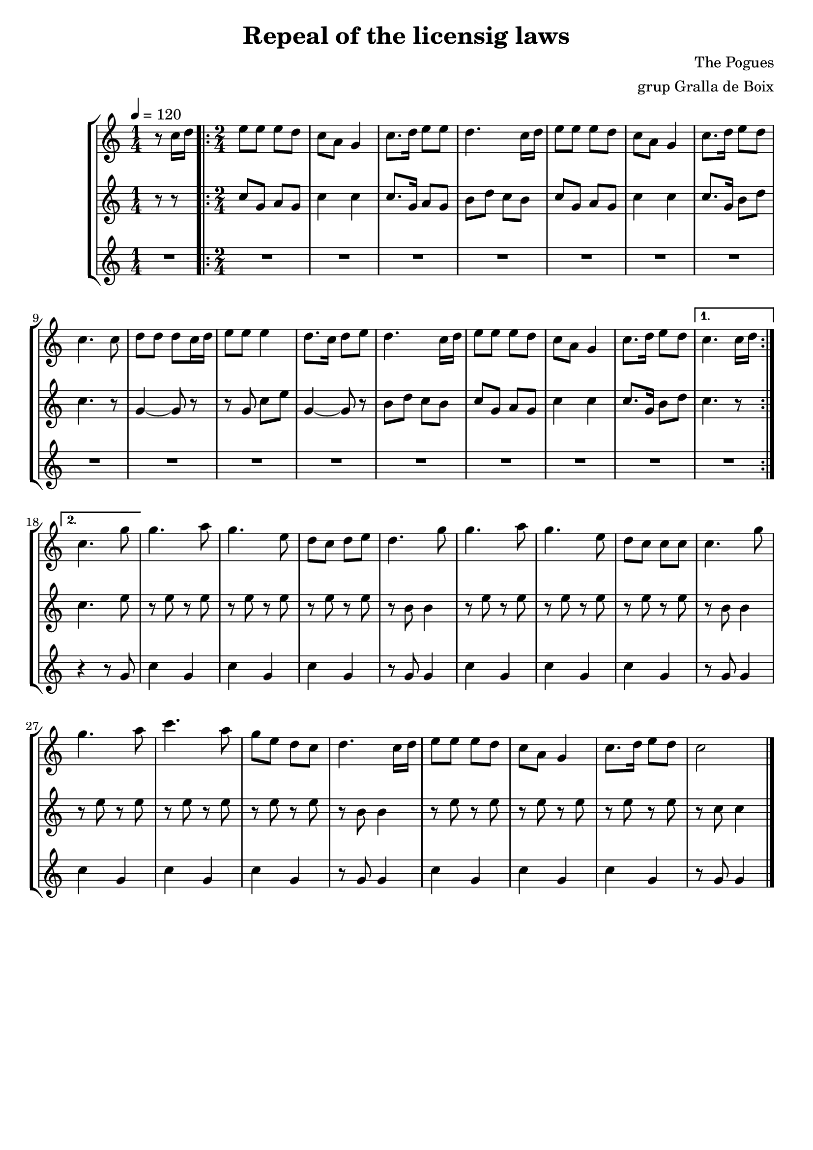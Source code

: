 \version "2.16.2"

\header {
  dedication=""
  title="Repeal of the licensig laws"
  subtitle=""
  subsubtitle=""
  poet=""
  meter=""
  piece=""
  composer="The Pogues"
  arranger="grup Gralla de Boix"
  opus=""
  instrument=""
  copyright=""
  tagline=""
}

liniaroAa =
\relative c''
{
  \tempo 4=120
  \clef treble
  \key c \major
  \time 1/4
  r8 c16 d   |
  \time 2/4   \repeat volta 2 { e8 e e d   |
  c8 a g4  |
  c8. d16 e8 e  |
  %05
  d4. c16 d  |
  e8 e e d  |
  c8 a g4   |
  c8. d16  e8 d  |
  c4. c8  |
  %10
  d8 d d c16 d  |
  e8 e e4  |
  d8. c16 d8 e  |
  d4. c16 d  |
  e8 e e d  |
  %15
  c8 a g4  |
  c8. d16 e8 d }
  \alternative { { c4. c16 d }
  { c4. g'8 } }
  g4. a8  |
  %20
  g4. e8  |
  d8 c d e  |
  d4. g8  |
  g4. a8  |
  g4. e8  |
  %25
  d8 c c c  |
  c4. g'8  |
  g4. a8  |
  c4. a8  |
  g8 e d c  |
  %30
  d4. c16 d  |
  e8 e e d  |
  c8 a g4  |
  c8. d16 e8 d  |
  c2  \bar "|."
}

liniaroAb =
\relative c''
{
  \tempo 4=120
  \clef treble
  \key c \major
  \time 1/4
  r8 r  |
  \time 2/4   \repeat volta 2 { c8 g a g  |
  c4 c  |
  c8. g16 a8 g  |
  %05
  b8 d c b  |
  c8 g a g  |
  c4 c  |
  c8. g16 b8 d  |
  c4. r8  |
  %10
  g4 ~ g8 r  |
  r8 g c e  |
  g,4 ~ g8 r  |
  b8 d c b  |
  c8 g a g  |
  %15
  c4 c  |
  c8. g16 b8 d }
  \alternative { { c4. r8 }
  { c4. e8 } }
  r8 e r e  |
  %20
  r8 e r e  |
  r8 e r e  |
  r8 b b4  |
  r8 e r e  |
  r8 e r e  |
  %25
  r8 e r e  |
  r8 b b4  |
  r8 e r e  |
  r8 e r e  |
  r8 e r e  |
  %30
  r8 b b4  |
  r8 e r e  |
  r8 e r e  |
  r8 e r e  |
  r8 c c4  \bar "|."
}

liniaroAc =
\relative g'
{
  \tempo 4=120
  \clef treble
  \key c \major
  \time 1/4
  R4  |
  \time 2/4   \repeat volta 2 { R2  |
  R2  |
  R2  |
  %05
  R2  |
  R2  |
  R2  |
  R2  |
  R2  |
  %10
  R2  |
  R2  |
  R2  |
  R2  |
  R2  |
  %15
  R2  |
  R2 }
  \alternative { { R2 }
  { r4 r8 g } }
  c4 g  |
  %20
  c4 g  |
  c4 g  |
  r8 g g4  |
  c4 g  |
  c4 g  |
  %25
  c4 g  |
  r8 g g4  |
  c4 g  |
  c4 g  |
  c4 g  |
  %30
  r8 g g4  |
  c4 g  |
  c4 g  |
  c4 g  |
  r8 g g4  \bar "|."
}

\bookpart {
  \score {
    \new StaffGroup {
      \override Score.RehearsalMark.self-alignment-X = #LEFT
      <<
        \new Staff \with {instrumentName = #"" shortInstrumentName = #" "} \liniaroAa
        \new Staff \with {instrumentName = #"" shortInstrumentName = #" "} \liniaroAb
        \new Staff \with {instrumentName = #"" shortInstrumentName = #" "} \liniaroAc
      >>
    }
    \layout {}
  }
  \score { \unfoldRepeats
    \new StaffGroup {
      \override Score.RehearsalMark.self-alignment-X = #LEFT
      <<
        \new Staff \with {instrumentName = #"" shortInstrumentName = #" "} \liniaroAa
        \new Staff \with {instrumentName = #"" shortInstrumentName = #" "} \liniaroAb
        \new Staff \with {instrumentName = #"" shortInstrumentName = #" "} \liniaroAc
      >>
    }
    \midi {}
  }
}

\bookpart {
  \header {instrument=""}
  \score {
    \new StaffGroup {
      \override Score.RehearsalMark.self-alignment-X = #LEFT
      <<
        \new Staff \liniaroAa
      >>
    }
    \layout {}
  }
  \score { \unfoldRepeats
    \new StaffGroup {
      \override Score.RehearsalMark.self-alignment-X = #LEFT
      <<
        \new Staff \liniaroAa
      >>
    }
    \midi {}
  }
}

\bookpart {
  \header {instrument=""}
  \score {
    \new StaffGroup {
      \override Score.RehearsalMark.self-alignment-X = #LEFT
      <<
        \new Staff \liniaroAb
      >>
    }
    \layout {}
  }
  \score { \unfoldRepeats
    \new StaffGroup {
      \override Score.RehearsalMark.self-alignment-X = #LEFT
      <<
        \new Staff \liniaroAb
      >>
    }
    \midi {}
  }
}

\bookpart {
  \header {instrument=""}
  \score {
    \new StaffGroup {
      \override Score.RehearsalMark.self-alignment-X = #LEFT
      <<
        \new Staff \liniaroAc
      >>
    }
    \layout {}
  }
  \score { \unfoldRepeats
    \new StaffGroup {
      \override Score.RehearsalMark.self-alignment-X = #LEFT
      <<
        \new Staff \liniaroAc
      >>
    }
    \midi {}
  }
}

